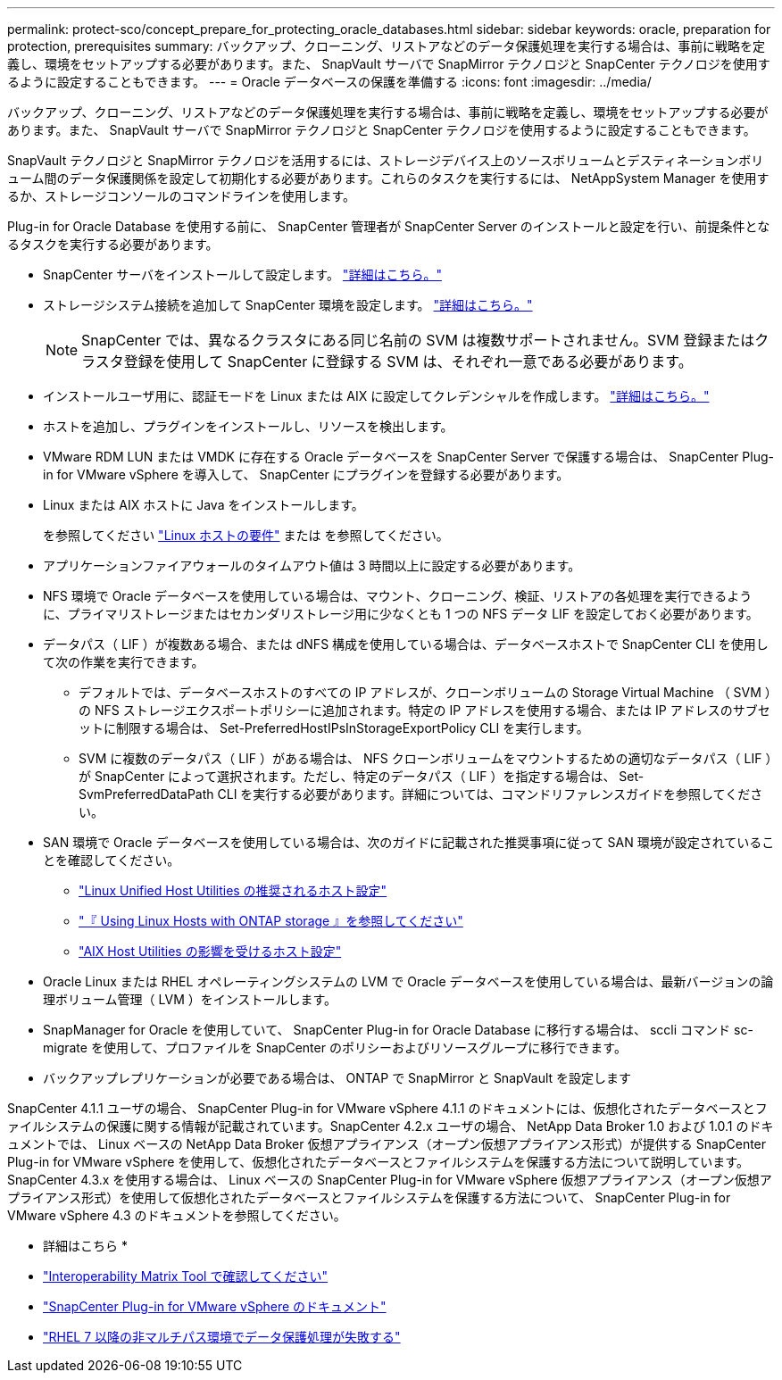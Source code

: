 ---
permalink: protect-sco/concept_prepare_for_protecting_oracle_databases.html 
sidebar: sidebar 
keywords: oracle, preparation for protection, prerequisites 
summary: バックアップ、クローニング、リストアなどのデータ保護処理を実行する場合は、事前に戦略を定義し、環境をセットアップする必要があります。また、 SnapVault サーバで SnapMirror テクノロジと SnapCenter テクノロジを使用するように設定することもできます。 
---
= Oracle データベースの保護を準備する
:icons: font
:imagesdir: ../media/


[role="lead"]
バックアップ、クローニング、リストアなどのデータ保護処理を実行する場合は、事前に戦略を定義し、環境をセットアップする必要があります。また、 SnapVault サーバで SnapMirror テクノロジと SnapCenter テクノロジを使用するように設定することもできます。

SnapVault テクノロジと SnapMirror テクノロジを活用するには、ストレージデバイス上のソースボリュームとデスティネーションボリューム間のデータ保護関係を設定して初期化する必要があります。これらのタスクを実行するには、 NetAppSystem Manager を使用するか、ストレージコンソールのコマンドラインを使用します。

Plug-in for Oracle Database を使用する前に、 SnapCenter 管理者が SnapCenter Server のインストールと設定を行い、前提条件となるタスクを実行する必要があります。

* SnapCenter サーバをインストールして設定します。 link:../install/task_install_the_snapcenter_server_using_the_install_wizard.html["詳細はこちら。"^]
* ストレージシステム接続を追加して SnapCenter 環境を設定します。 link:../install/task_add_storage_systems.html["詳細はこちら。"^]
+

NOTE: SnapCenter では、異なるクラスタにある同じ名前の SVM は複数サポートされません。SVM 登録またはクラスタ登録を使用して SnapCenter に登録する SVM は、それぞれ一意である必要があります。

* インストールユーザ用に、認証モードを Linux または AIX に設定してクレデンシャルを作成します。 link:../protect-sco/reference_prerequisites_for_adding_hosts_and_installing_snapcenter_plug_ins_package_for_linux_or_aix.html#set-up-credentials["詳細はこちら。"^]
* ホストを追加し、プラグインをインストールし、リソースを検出します。
* VMware RDM LUN または VMDK に存在する Oracle データベースを SnapCenter Server で保護する場合は、 SnapCenter Plug-in for VMware vSphere を導入して、 SnapCenter にプラグインを登録する必要があります。
* Linux または AIX ホストに Java をインストールします。
+
を参照してください link:../protect-sco/reference_prerequisites_for_adding_hosts_and_installing_snapcenter_plug_ins_package_for_linux_or_aix.html#linux-host-requirements["Linux ホストの要件"^] または  を参照してください。

* アプリケーションファイアウォールのタイムアウト値は 3 時間以上に設定する必要があります。
* NFS 環境で Oracle データベースを使用している場合は、マウント、クローニング、検証、リストアの各処理を実行できるように、プライマリストレージまたはセカンダリストレージ用に少なくとも 1 つの NFS データ LIF を設定しておく必要があります。
* データパス（ LIF ）が複数ある場合、または dNFS 構成を使用している場合は、データベースホストで SnapCenter CLI を使用して次の作業を実行できます。
+
** デフォルトでは、データベースホストのすべての IP アドレスが、クローンボリュームの Storage Virtual Machine （ SVM ）の NFS ストレージエクスポートポリシーに追加されます。特定の IP アドレスを使用する場合、または IP アドレスのサブセットに制限する場合は、 Set-PreferredHostIPsInStorageExportPolicy CLI を実行します。
** SVM に複数のデータパス（ LIF ）がある場合は、 NFS クローンボリュームをマウントするための適切なデータパス（ LIF ）が SnapCenter によって選択されます。ただし、特定のデータパス（ LIF ）を指定する場合は、 Set-SvmPreferredDataPath CLI を実行する必要があります。詳細については、コマンドリファレンスガイドを参照してください。


* SAN 環境で Oracle データベースを使用している場合は、次のガイドに記載された推奨事項に従って SAN 環境が設定されていることを確認してください。
+
** https://library.netapp.com/ecm/ecm_download_file/ECMLP2547957["Linux Unified Host Utilities の推奨されるホスト設定"^]
** https://library.netapp.com/ecm/ecm_download_file/ECMLP2547958["『 Using Linux Hosts with ONTAP storage 』を参照してください"^]
** https://library.netapp.com/ecm/ecm_download_file/ECMP1119218["AIX Host Utilities の影響を受けるホスト設定"^]


* Oracle Linux または RHEL オペレーティングシステムの LVM で Oracle データベースを使用している場合は、最新バージョンの論理ボリューム管理（ LVM ）をインストールします。
* SnapManager for Oracle を使用していて、 SnapCenter Plug-in for Oracle Database に移行する場合は、 sccli コマンド sc-migrate を使用して、プロファイルを SnapCenter のポリシーおよびリソースグループに移行できます。
* バックアップレプリケーションが必要である場合は、 ONTAP で SnapMirror と SnapVault を設定します


SnapCenter 4.1.1 ユーザの場合、 SnapCenter Plug-in for VMware vSphere 4.1.1 のドキュメントには、仮想化されたデータベースとファイルシステムの保護に関する情報が記載されています。SnapCenter 4.2.x ユーザの場合、 NetApp Data Broker 1.0 および 1.0.1 のドキュメントでは、 Linux ベースの NetApp Data Broker 仮想アプライアンス（オープン仮想アプライアンス形式）が提供する SnapCenter Plug-in for VMware vSphere を使用して、仮想化されたデータベースとファイルシステムを保護する方法について説明しています。SnapCenter 4.3.x を使用する場合は、 Linux ベースの SnapCenter Plug-in for VMware vSphere 仮想アプライアンス（オープン仮想アプライアンス形式）を使用して仮想化されたデータベースとファイルシステムを保護する方法について、 SnapCenter Plug-in for VMware vSphere 4.3 のドキュメントを参照してください。

* 詳細はこちら *

* http://mysupport.netapp.com/matrix["Interoperability Matrix Tool で確認してください"^]
* https://docs.netapp.com/us-en/sc-plugin-vmware-vsphere/index.html["SnapCenter Plug-in for VMware vSphere のドキュメント"^]
* https://kb.netapp.com/Advice_and_Troubleshooting/Data_Protection_and_Security/SnapCenter/Data_protection_operation_fails_in_a_non-multipath_environment_in_RHEL_7_and_later["RHEL 7 以降の非マルチパス環境でデータ保護処理が失敗する"^]

